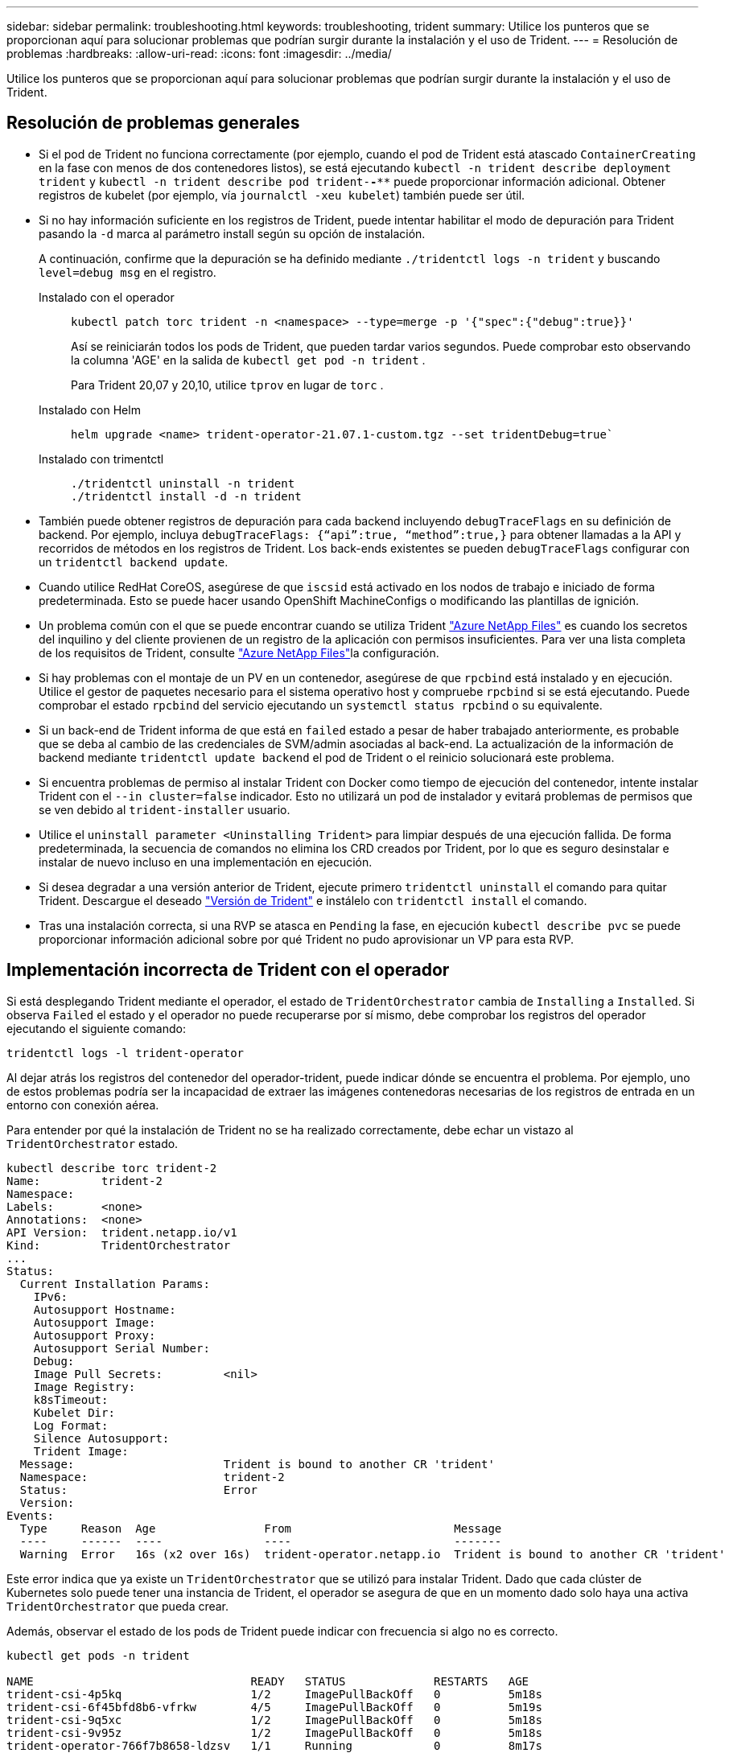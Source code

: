 ---
sidebar: sidebar 
permalink: troubleshooting.html 
keywords: troubleshooting, trident 
summary: Utilice los punteros que se proporcionan aquí para solucionar problemas que podrían surgir durante la instalación y el uso de Trident. 
---
= Resolución de problemas
:hardbreaks:
:allow-uri-read: 
:icons: font
:imagesdir: ../media/


[role="lead"]
Utilice los punteros que se proporcionan aquí para solucionar problemas que podrían surgir durante la instalación y el uso de Trident.



== Resolución de problemas generales

* Si el pod de Trident no funciona correctamente (por ejemplo, cuando el pod de Trident está atascado `ContainerCreating` en la fase con menos de dos contenedores listos), se está ejecutando `kubectl -n trident describe deployment trident` y `kubectl -n trident describe pod trident-********-****` puede proporcionar información adicional. Obtener registros de kubelet (por ejemplo, vía `journalctl -xeu kubelet`) también puede ser útil.
* Si no hay información suficiente en los registros de Trident, puede intentar habilitar el modo de depuración para Trident pasando la `-d` marca al parámetro install según su opción de instalación.
+
A continuación, confirme que la depuración se ha definido mediante `./tridentctl logs -n trident` y buscando `level=debug msg` en el registro.

+
Instalado con el operador::
+
--
[listing]
----
kubectl patch torc trident -n <namespace> --type=merge -p '{"spec":{"debug":true}}'
----
Así se reiniciarán todos los pods de Trident, que pueden tardar varios segundos. Puede comprobar esto observando la columna 'AGE' en la salida de `kubectl get pod -n trident` .

Para Trident 20,07 y 20,10, utilice `tprov` en lugar de `torc` .

--
Instalado con Helm::
+
--
[listing]
----
helm upgrade <name> trident-operator-21.07.1-custom.tgz --set tridentDebug=true`
----
--
Instalado con trimentctl::
+
--
[listing]
----
./tridentctl uninstall -n trident
./tridentctl install -d -n trident
----
--


* También puede obtener registros de depuración para cada backend incluyendo `debugTraceFlags` en su definición de backend. Por ejemplo, incluya `debugTraceFlags: {“api”:true, “method”:true,}` para obtener llamadas a la API y recorridos de métodos en los registros de Trident. Los back-ends existentes se pueden `debugTraceFlags` configurar con un `tridentctl backend update`.
* Cuando utilice RedHat CoreOS, asegúrese de que `iscsid` está activado en los nodos de trabajo e iniciado de forma predeterminada. Esto se puede hacer usando OpenShift MachineConfigs o modificando las plantillas de ignición.
* Un problema común con el que se puede encontrar cuando se utiliza Trident https://azure.microsoft.com/en-us/services/netapp/["Azure NetApp Files"] es cuando los secretos del inquilino y del cliente provienen de un registro de la aplicación con permisos insuficientes. Para ver una lista completa de los requisitos de Trident, consulte link:trident-use/anf.html["Azure NetApp Files"]la configuración.
* Si hay problemas con el montaje de un PV en un contenedor, asegúrese de que `rpcbind` está instalado y en ejecución. Utilice el gestor de paquetes necesario para el sistema operativo host y compruebe `rpcbind` si se está ejecutando. Puede comprobar el estado `rpcbind` del servicio ejecutando un `systemctl status rpcbind` o su equivalente.
* Si un back-end de Trident informa de que está en `failed` estado a pesar de haber trabajado anteriormente, es probable que se deba al cambio de las credenciales de SVM/admin asociadas al back-end. La actualización de la información de backend mediante `tridentctl update backend` el pod de Trident o el reinicio solucionará este problema.
* Si encuentra problemas de permiso al instalar Trident con Docker como tiempo de ejecución del contenedor, intente instalar Trident con el `--in cluster=false` indicador. Esto no utilizará un pod de instalador y evitará problemas de permisos que se ven debido al `trident-installer` usuario.
* Utilice el `uninstall parameter <Uninstalling Trident>` para limpiar después de una ejecución fallida. De forma predeterminada, la secuencia de comandos no elimina los CRD creados por Trident, por lo que es seguro desinstalar e instalar de nuevo incluso en una implementación en ejecución.
* Si desea degradar a una versión anterior de Trident, ejecute primero `tridentctl uninstall` el comando para quitar Trident. Descargue el deseado https://github.com/NetApp/trident/releases["Versión de Trident"] e instálelo con `tridentctl install` el comando.
* Tras una instalación correcta, si una RVP se atasca en `Pending` la fase, en ejecución `kubectl describe pvc` se puede proporcionar información adicional sobre por qué Trident no pudo aprovisionar un VP para esta RVP.




== Implementación incorrecta de Trident con el operador

Si está desplegando Trident mediante el operador, el estado de `TridentOrchestrator` cambia de `Installing` a `Installed`. Si observa `Failed` el estado y el operador no puede recuperarse por sí mismo, debe comprobar los registros del operador ejecutando el siguiente comando:

[listing]
----
tridentctl logs -l trident-operator
----
Al dejar atrás los registros del contenedor del operador-trident, puede indicar dónde se encuentra el problema. Por ejemplo, uno de estos problemas podría ser la incapacidad de extraer las imágenes contenedoras necesarias de los registros de entrada en un entorno con conexión aérea.

Para entender por qué la instalación de Trident no se ha realizado correctamente, debe echar un vistazo al `TridentOrchestrator` estado.

[listing]
----
kubectl describe torc trident-2
Name:         trident-2
Namespace:
Labels:       <none>
Annotations:  <none>
API Version:  trident.netapp.io/v1
Kind:         TridentOrchestrator
...
Status:
  Current Installation Params:
    IPv6:
    Autosupport Hostname:
    Autosupport Image:
    Autosupport Proxy:
    Autosupport Serial Number:
    Debug:
    Image Pull Secrets:         <nil>
    Image Registry:
    k8sTimeout:
    Kubelet Dir:
    Log Format:
    Silence Autosupport:
    Trident Image:
  Message:                      Trident is bound to another CR 'trident'
  Namespace:                    trident-2
  Status:                       Error
  Version:
Events:
  Type     Reason  Age                From                        Message
  ----     ------  ----               ----                        -------
  Warning  Error   16s (x2 over 16s)  trident-operator.netapp.io  Trident is bound to another CR 'trident'
----
Este error indica que ya existe un `TridentOrchestrator` que se utilizó para instalar Trident. Dado que cada clúster de Kubernetes solo puede tener una instancia de Trident, el operador se asegura de que en un momento dado solo haya una activa `TridentOrchestrator` que pueda crear.

Además, observar el estado de los pods de Trident puede indicar con frecuencia si algo no es correcto.

[listing]
----
kubectl get pods -n trident

NAME                                READY   STATUS             RESTARTS   AGE
trident-csi-4p5kq                   1/2     ImagePullBackOff   0          5m18s
trident-csi-6f45bfd8b6-vfrkw        4/5     ImagePullBackOff   0          5m19s
trident-csi-9q5xc                   1/2     ImagePullBackOff   0          5m18s
trident-csi-9v95z                   1/2     ImagePullBackOff   0          5m18s
trident-operator-766f7b8658-ldzsv   1/1     Running            0          8m17s
----
Puede ver claramente que las vainas no pueden inicializarse completamente porque no se obtuvieron una o más imágenes contenedoras.

Para solucionar el problema, debe editar el `TridentOrchestrator` CR. Como alternativa, puede suprimir `TridentOrchestrator` y crear uno nuevo con la definición modificada y precisa.



== Puesta en marcha de Trident incorrecta mediante `tridentctl`

Para ayudar a averiguar qué salió mal, podría ejecutar el instalador de nuevo usando el ``-d`` argumento, que activará el modo de depuración y le ayudará a entender cuál es el problema:

[listing]
----
./tridentctl install -n trident -d
----
Después de resolver el problema, puede limpiar la instalación del modo siguiente y, a continuación, ejecutar `tridentctl install` el comando de nuevo:

[listing]
----
./tridentctl uninstall -n trident
INFO Deleted Trident deployment.
INFO Deleted cluster role binding.
INFO Deleted cluster role.
INFO Deleted service account.
INFO Removed Trident user from security context constraint.
INFO Trident uninstallation succeeded.
----


== Eliminar completamente Trident y CRD

Puede eliminar completamente Trident y todos los CRD creados y los recursos personalizados asociados.


WARNING: Esta acción no se puede deshacer. No haga esto a menos que desee una instalación completamente nueva de Trident. Para desinstalar Trident sin eliminar CRD, consulte link:trident-managing-k8s/uninstall-trident.html["Desinstale Trident"].

[role="tabbed-block"]
====
.Operador de Trident
--
Para desinstalar Trident y eliminar por completo los CRD mediante el operador Trident:

[listing]
----
kubectl patch torc <trident-orchestrator-name> --type=merge -p '{"spec":{"wipeout":["crds"],"uninstall":true}}'
----
--
.Timón
--
Para desinstalar Trident y eliminar por completo los CRD mediante Helm:

[listing]
----
kubectl patch torc trident --type=merge -p '{"spec":{"wipeout":["crds"],"uninstall":true}}'
----
--
.<code>tridentctl</code>
--
Para eliminar completamente los CRD después de desinstalar Trident utilizando `tridentctl`

[listing]
----
tridentctl obliviate crd
----
--
====


== Se produce un error al anular el almacenamiento en caché del nodo de NVMe con espacios de nombres de bloque sin configurar RWX o Kubernetes 1,26

Si ejecuta Kubernetes 1,26, la anulación del almacenamiento provisional del nodo puede fallar cuando se usa NVMe/TCP con espacios de nombres de bloque sin configurar de RWX. Los siguientes escenarios proporcionan una solución alternativa al fallo. También puede actualizar Kubernetes a 1,27.



=== Se ha eliminado el espacio de nombres y el pod

Piense en un escenario en el que tenga un espacio de nombres gestionado por Trident (volumen persistente NVMe) conectado a un pod. Si elimina el espacio de nombres directamente desde el backend de ONTAP, el proceso de anulación del almacenamiento provisional se bloquea después de intentar eliminar el pod. Este escenario no afecta al clúster de Kubernetes ni a otro funcionamiento.

.Solución alternativa
Desmonte el volumen persistente (que corresponde al espacio de nombres) del nodo correspondiente y elimínelo.



=== LIF de datos bloqueadas

 If you block (or bring down) all the dataLIFs of the NVMe Trident backend, the unstaging process gets stuck when you attempt to delete the pod. In this scenario, you cannot run any NVMe CLI commands on the Kubernetes node.
.Solución alternativa
Abra dataLIFS para restaurar la funcionalidad completa.



=== Se ha eliminado la asignación de espacio de nombres

 If you remove the `hostNQN` of the worker node from the corresponding subsystem, the unstaging process gets stuck when you attempt to delete the pod. In this scenario, you cannot run any NVMe CLI commands on the Kubernetes node.
.Solución alternativa
Vuelva a agregar el `hostNQN` al subsistema.
